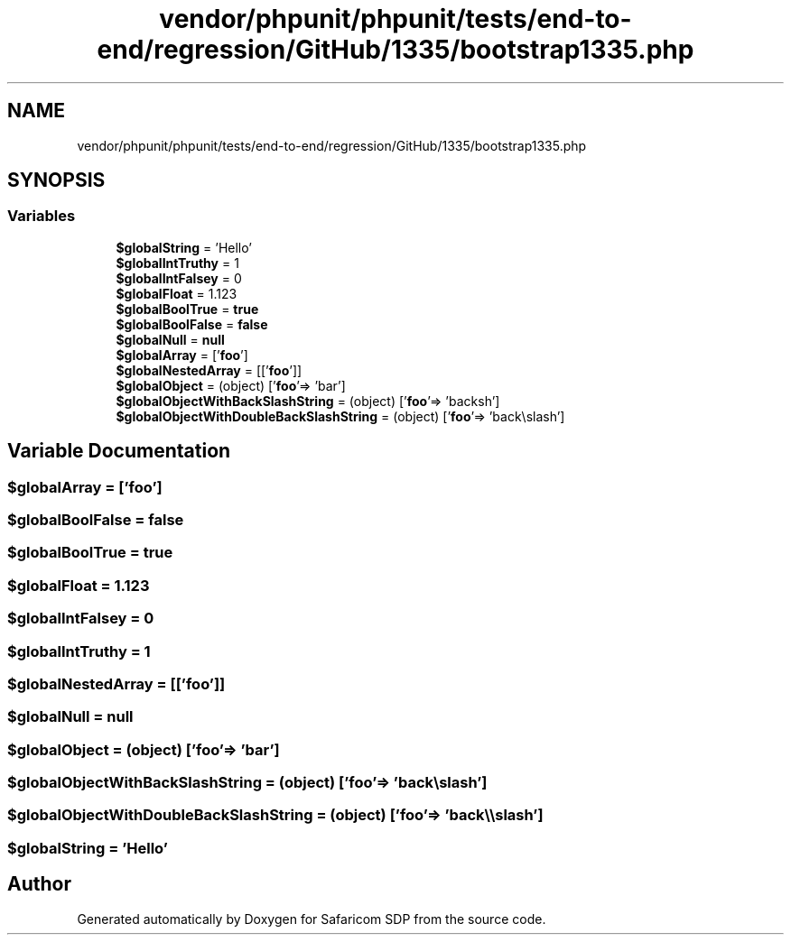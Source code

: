 .TH "vendor/phpunit/phpunit/tests/end-to-end/regression/GitHub/1335/bootstrap1335.php" 3 "Sat Sep 26 2020" "Safaricom SDP" \" -*- nroff -*-
.ad l
.nh
.SH NAME
vendor/phpunit/phpunit/tests/end-to-end/regression/GitHub/1335/bootstrap1335.php
.SH SYNOPSIS
.br
.PP
.SS "Variables"

.in +1c
.ti -1c
.RI "\fB$globalString\fP = 'Hello'"
.br
.ti -1c
.RI "\fB$globalIntTruthy\fP = 1"
.br
.ti -1c
.RI "\fB$globalIntFalsey\fP = 0"
.br
.ti -1c
.RI "\fB$globalFloat\fP = 1\&.123"
.br
.ti -1c
.RI "\fB$globalBoolTrue\fP = \fBtrue\fP"
.br
.ti -1c
.RI "\fB$globalBoolFalse\fP = \fBfalse\fP"
.br
.ti -1c
.RI "\fB$globalNull\fP = \fBnull\fP"
.br
.ti -1c
.RI "\fB$globalArray\fP = ['\fBfoo\fP']"
.br
.ti -1c
.RI "\fB$globalNestedArray\fP = [['\fBfoo\fP']]"
.br
.ti -1c
.RI "\fB$globalObject\fP = (object) ['\fBfoo\fP'=> 'bar']"
.br
.ti -1c
.RI "\fB$globalObjectWithBackSlashString\fP = (object) ['\fBfoo\fP'=> 'back\\\\slash']"
.br
.ti -1c
.RI "\fB$globalObjectWithDoubleBackSlashString\fP = (object) ['\fBfoo\fP'=> 'back\\\\\\\\slash']"
.br
.in -1c
.SH "Variable Documentation"
.PP 
.SS "$globalArray = ['\fBfoo\fP']"

.SS "$globalBoolFalse = \fBfalse\fP"

.SS "$globalBoolTrue = \fBtrue\fP"

.SS "$globalFloat = 1\&.123"

.SS "$globalIntFalsey = 0"

.SS "$globalIntTruthy = 1"

.SS "$globalNestedArray = [['\fBfoo\fP']]"

.SS "$globalNull = \fBnull\fP"

.SS "$globalObject = (object) ['\fBfoo\fP'=> 'bar']"

.SS "$globalObjectWithBackSlashString = (object) ['\fBfoo\fP'=> 'back\\\\slash']"

.SS "$globalObjectWithDoubleBackSlashString = (object) ['\fBfoo\fP'=> 'back\\\\\\\\slash']"

.SS "$globalString = 'Hello'"

.SH "Author"
.PP 
Generated automatically by Doxygen for Safaricom SDP from the source code\&.
